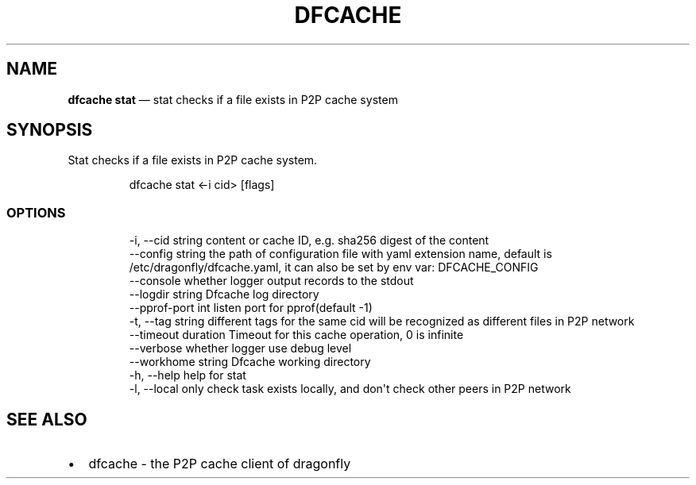 .\" Automatically generated by Pandoc 3.7.0.1
.\"
.TH "DFCACHE" "1" "" "Version v2.2.0" "Frivolous \(lqDfcache\(rq Documentation"
.SH NAME
\f[B]dfcache stat\f[R] \(em stat checks if a file exists in P2P cache
system
.SH SYNOPSIS
Stat checks if a file exists in P2P cache system.
.IP
.EX
dfcache stat <\-i cid> [flags]
.EE
.SS OPTIONS
.IP
.EX
  \-i, \-\-cid string            content or cache ID, e.g. sha256 digest of the content
      \-\-config string         the path of configuration file with yaml extension name, default is /etc/dragonfly/dfcache.yaml, it can also be set by env var: DFCACHE_CONFIG
      \-\-console               whether logger output records to the stdout
      \-\-logdir string         Dfcache log directory
      \-\-pprof\-port int        listen port for pprof(default \-1)
  \-t, \-\-tag string            different tags for the same cid will be recognized as different  files in P2P network
      \-\-timeout duration      Timeout for this cache operation, 0 is infinite
      \-\-verbose               whether logger use debug level
      \-\-workhome string       Dfcache working directory
  \-h, \-\-help    help for stat
  \-l, \-\-local   only check task exists locally, and don\(aqt check other peers in P2P network
.EE
.SH SEE ALSO
.IP \(bu 2
dfcache \- the P2P cache client of dragonfly
